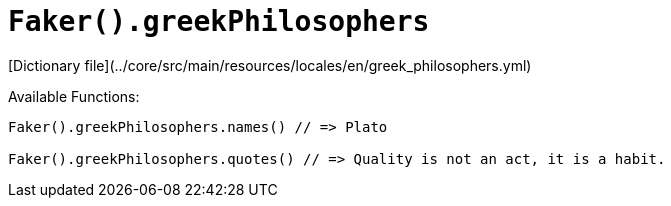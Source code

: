 # `Faker().greekPhilosophers`

[Dictionary file](../core/src/main/resources/locales/en/greek_philosophers.yml)

Available Functions:  
```kotlin
Faker().greekPhilosophers.names() // => Plato

Faker().greekPhilosophers.quotes() // => Quality is not an act, it is a habit.

```
